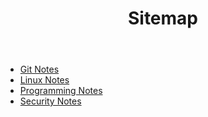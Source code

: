 #+TITLE: Sitemap

   + [[file:git.org][Git Notes]]
   + [[file:linux.org][Linux Notes]]
   + [[file:programming.org][Programming Notes]]
   + [[file:security.org][Security Notes]]
